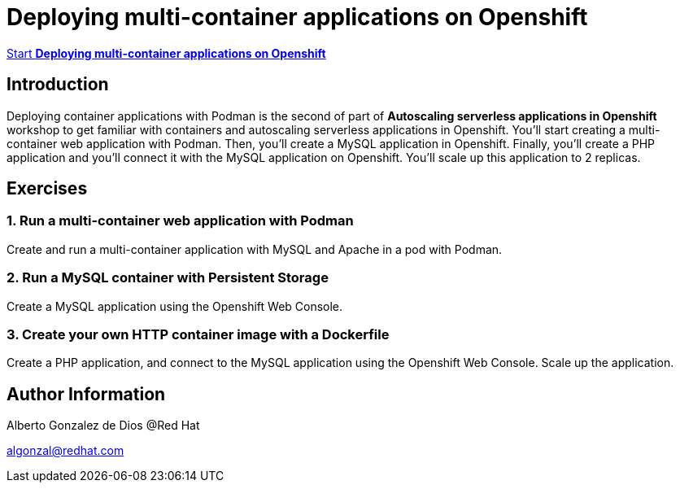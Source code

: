# Deploying multi-container applications on Openshift

https://albertogd.github.io/rh-upm-multicontainer/rh-upm-multicontainer/index.html[Start **Deploying multi-container applications on Openshift**]

## Introduction
Deploying container applications with Podman is the second of part of **Autoscaling serverless applications in Openshift** workshop to get familiar with containers and autoscaling serverless applications in Openshift. You'll start creating a multi-container web application with Podman. Then, you'll create a MySQL application in Openshift. Finally, you'll create a PHP application and you'll connect it with the MySQL application on Openshift. You'll scale up this application to 2 replicas.

## Exercises

### 1.  Run a multi-container web application with Podman

Create and run a multi-container application with MySQL and Apache in a pod with Podman.

### 2. Run a MySQL container with Persistent Storage

Create a MySQL application using the Openshift Web Console.


### 3. Create your own HTTP container image with a Dockerfile

Create a PHP application, and connect to the MySQL application using the Openshift Web Console. Scale up the application.

## Author Information

Alberto Gonzalez de Dios @Red Hat

algonzal@redhat.com
